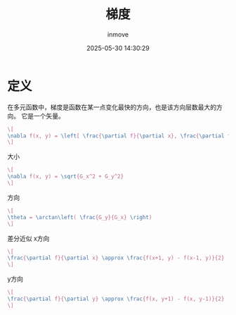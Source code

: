 #+TITLE: 梯度
#+DATE: 2025-05-30 14:30:29
#+DISPLAY: t
#+STARTUP: indent
#+OPTIONS: toc:10
#+AUTHOR: inmove
#+CATEGORIES: OpenCV

* 定义
在多元函数中，梯度是函数在某一点变化最快的方向，也是该方向层数最大的方向。
它是一个矢量。

#+attr_formula:
#+begin_src latex
  \[
  \nabla f(x, y) = \left[ \frac{\partial f}{\partial x}, \frac{\partial f}{\partial y} \right]
  \]
#+end_src

大小
#+attr_formula:
#+begin_src latex
  \[
  \nabla f(x, y) = \sqrt{G_x^2 + G_y^2}
  \]
#+end_src

方向
#+attr_formula:
#+begin_src latex
  \[
  \theta = \arctan\left( \frac{G_y}{G_x} \right)
  \]
#+end_src

差分近似
x方向
#+attr_formula:
#+begin_src latex
  \[
  \frac{\partial f}{\partial x} \approx \frac{f(x+1, y) - f(x-1, y)}{2}
  \]
#+end_src

y方向
#+attr_formula:
#+begin_src latex
  \[
  \frac{\partial f}{\partial y} \approx \frac{f(x, y+1) - f(x, y-1)}{2}
  \]
#+end_src
